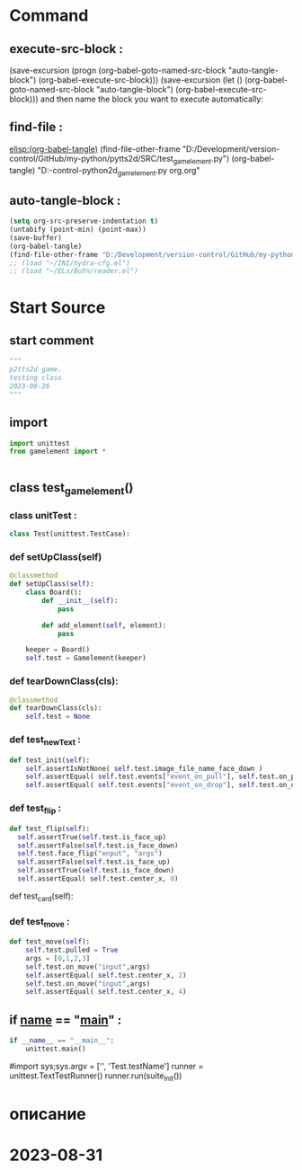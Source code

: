 #+BRAIN_PARENTS: gamelement.py%20org



* Command 
** execute-src-block : 
(save-excursion (progn (org-babel-goto-named-src-block "auto-tangle-block") (org-babel-execute-src-block)))
(save-excursion (let () (org-babel-goto-named-src-block "auto-tangle-block") (org-babel-execute-src-block)))
and then name the block you want to execute automatically:

** find-file : 
[[elisp:(org-babel-tangle)]]
(find-file-other-frame "D:/Development/version-control/GitHub/my-python/pytts2d/SRC/test_gamelement.py")
(org-babel-tangle)
"D:\Development\version-control\GitHub\My-python\pytts2d\DOCs\Brain\test_gamelement.py org.org" 


** auto-tangle-block : 
#+NAME: auto-tangle-block
#+begin_src emacs-lisp :results output silent :tangle no
(setq org-src-preserve-indentation t)
(untabify (point-min) (point-max))
(save-buffer)
(org-babel-tangle)
(find-file-other-frame "D:/Development/version-control/GitHub/my-python/pytts2d/SRC/test_gamelement.py")
;; (load "~/INI/hydra-cfg.el")
;; (load "~/ELs/BuYn/reader.el")
 #+end_src

* Start Source
:PROPERTIES:
:header-args: :tangle  "D:/Development/version-control/GitHub/my-python/pytts2d/SRC/test_gamelement.py"
:END:
** start comment
#+begin_src python 
"""
p2tts2d game.
testing class 
2023-08-26
"""

#+end_src
** import
#+begin_src python
import unittest
from gamelement import *


#+end_src
** class test_gamelement()
*** class unitTest : 
#+begin_src python
class Test(unittest.TestCase):

#+end_src
*** def setUpClass(self)
#+begin_src python
    @classmethod 
    def setUpClass(self):
        class Board():
            def __init__(self):
                pass                                              

            def add_element(self, element):
                pass                                              

        keeper = Board()
        self.test = Gamelement(keeper)

#+end_src
*** def tearDownClass(cls):
#+begin_src python :tangle no 
    @classmethod 
    def tearDownClass(cls):
        self.test = None

#+end_src
*** def test_newText : 
#+begin_src python
    def test_init(self):
        self.assertIsNotNone( self.test.image_file_name_face_down )
        self.assertEqual( self.test.events["event_on_pull"], self.test.on_pull)
        self.assertEqual( self.test.events["event_on_drop"], self.test.on_drop)

#+end_src
*** def test_flip : 
#+begin_src python
    def test_flip(self):
      self.assertTrue(self.test.is_face_up)              
      self.assertFalse(self.test.is_face_down)              
      self.test.face_flip("enput", "args")
      self.assertFalse(self.test.is_face_up)              
      self.assertTrue(self.test.is_face_down)              
      self.assertEqual( self.test.center_x, 0)

#+end_src
     def test_card(self):
*** def test_move : 
#+begin_src python
    def test_move(self):
        self.test.pulled = True
        args = [0,1,2,3]
        self.test.on_move("input",args)
        self.assertEqual( self.test.center_x, 2)
        self.test.on_move("input",args)
        self.assertEqual( self.test.center_x, 4)

#+end_src
** if __name__ == "__main__" : 
 # ----------------------------------------------
 # (compile " D:/Development/version-control/GitHub/Vadim/Tochil/main_test.py -k init")
 # (compile " python -m unittest D:/Development/version-control/GitHub/Vadim/Tochil/main_test.py ")
#+begin_src python
if __name__ == "__main__":
    unittest.main()

#+end_src
     #import sys;sys.argv = ['', 'Test.testName']
     runner = unittest.TextTestRunner()
     runner.run(suite_Init())
 # * ----------------------------------------------:
* описание
* 2023-08-31
